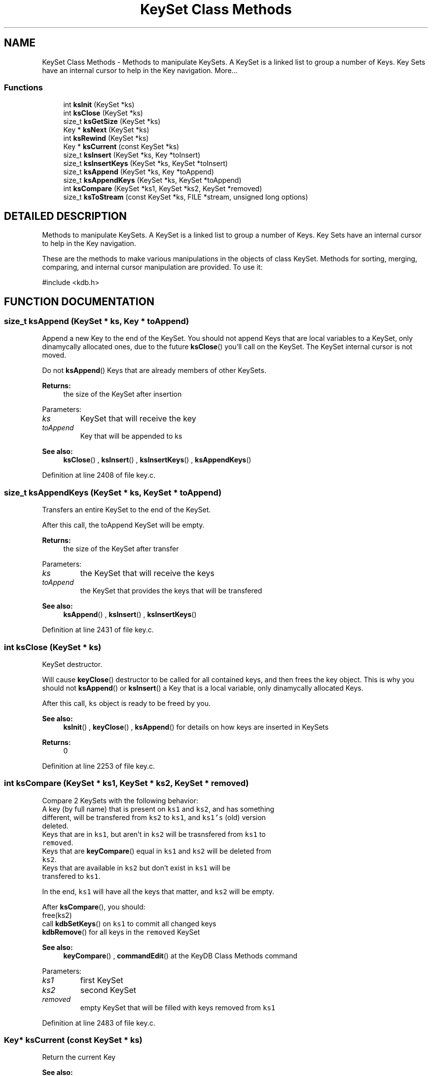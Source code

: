 .TH "KeySet Class Methods" 3 "18 Oct 2004" "Elektra Project" \" -*- nroff -*-
.ad l
.nh
.SH NAME
KeySet Class Methods \- Methods to manipulate KeySets. A KeySet is a linked list to group a number of Keys. Key Sets have an internal cursor to help in the Key navigation. 
More...
.SS "Functions"

.in +1c
.ti -1c
.RI "int \fBksInit\fP (KeySet *ks)"
.br
.ti -1c
.RI "int \fBksClose\fP (KeySet *ks)"
.br
.ti -1c
.RI "size_t \fBksGetSize\fP (KeySet *ks)"
.br
.ti -1c
.RI "Key * \fBksNext\fP (KeySet *ks)"
.br
.ti -1c
.RI "int \fBksRewind\fP (KeySet *ks)"
.br
.ti -1c
.RI "Key * \fBksCurrent\fP (const KeySet *ks)"
.br
.ti -1c
.RI "size_t \fBksInsert\fP (KeySet *ks, Key *toInsert)"
.br
.ti -1c
.RI "size_t \fBksInsertKeys\fP (KeySet *ks, KeySet *toInsert)"
.br
.ti -1c
.RI "size_t \fBksAppend\fP (KeySet *ks, Key *toAppend)"
.br
.ti -1c
.RI "size_t \fBksAppendKeys\fP (KeySet *ks, KeySet *toAppend)"
.br
.ti -1c
.RI "int \fBksCompare\fP (KeySet *ks1, KeySet *ks2, KeySet *removed)"
.br
.ti -1c
.RI "size_t \fBksToStream\fP (const KeySet *ks, FILE *stream, unsigned long options)"
.br
.in -1c
.SH "DETAILED DESCRIPTION"
.PP 
Methods to manipulate KeySets. A KeySet is a linked list to group a number of Keys. Key Sets have an internal cursor to help in the Key navigation.
.PP
.PP
 These are the methods to make various manipulations in the objects of class KeySet. Methods for sorting, merging, comparing, and internal cursor manipulation are provided. To use it: 
.PP
.nf
#include <kdb.h>
.fi
 
.SH "FUNCTION DOCUMENTATION"
.PP 
.SS "size_t ksAppend (KeySet * ks, Key * toAppend)"
.PP
Append a new Key to the end of the KeySet. You should not append Keys that are local variables to a KeySet, only dinamycally allocated ones, due to the future \fBksClose\fP() you'll call on the KeySet. The KeySet internal cursor is not moved.
.PP
Do not \fBksAppend\fP() Keys that are already members of other KeySets.
.PP
\fBReturns: \fP
.in +1c
the size of the KeySet after insertion 
.PP
Parameters: \fP
.in +1c
.TP
\fB\fIks\fP\fP
KeySet that will receive the key 
.TP
\fB\fItoAppend\fP\fP
Key that will be appended to ks 
.PP
\fBSee also: \fP
.in +1c
\fBksClose\fP() , \fBksInsert\fP() , \fBksInsertKeys\fP() , \fBksAppendKeys\fP() 
.PP
Definition at line 2408 of file key.c.
.SS "size_t ksAppendKeys (KeySet * ks, KeySet * toAppend)"
.PP
Transfers an entire KeySet to the end of the KeySet.
.PP
After this call, the toAppend KeySet will be empty.
.PP
\fBReturns: \fP
.in +1c
the size of the KeySet after transfer 
.PP
Parameters: \fP
.in +1c
.TP
\fB\fIks\fP\fP
the KeySet that will receive the keys 
.TP
\fB\fItoAppend\fP\fP
the KeySet that provides the keys that will be transfered 
.PP
\fBSee also: \fP
.in +1c
\fBksAppend\fP() , \fBksInsert\fP() , \fBksInsertKeys\fP() 
.PP
Definition at line 2431 of file key.c.
.SS "int ksClose (KeySet * ks)"
.PP
KeySet destructor.
.PP
Will cause \fBkeyClose\fP() destructor to be called for all contained keys, and then frees the key object. This is why you should not \fBksAppend\fP() or \fBksInsert\fP() a Key that is a local variable, only dinamycally allocated Keys.
.PP
After this call, \fCks\fP object is ready to be freed by you.
.PP
\fBSee also: \fP
.in +1c
\fBksInit\fP() , \fBkeyClose\fP() , \fBksAppend\fP() for details on how keys are inserted in KeySets 
.PP
\fBReturns: \fP
.in +1c
0 
.PP
Definition at line 2253 of file key.c.
.SS "int ksCompare (KeySet * ks1, KeySet * ks2, KeySet * removed)"
.PP
Compare 2 KeySets with the following behavior:
.TP
A key (by full name) that is present on \fCks1\fP and \fCks2\fP, and has something different, will be transfered from \fCks2\fP to \fCks1\fP, and \fCks1's\fP (old) version deleted.
.TP
Keys that are in \fCks1\fP, but aren't in \fCks2\fP will be trasnsfered from \fCks1\fP to \fCremoved\fP.
.TP
Keys that are \fBkeyCompare\fP() equal in \fCks1\fP and \fCks2\fP will be deleted from \fCks2\fP.
.TP
Keys that are available in \fCks2\fP but don't exist in \fCks1\fP will be transfered to \fCks1\fP.
.PP
In the end, \fCks1\fP will have all the keys that matter, and \fCks2\fP will be empty.
.PP
After \fBksCompare\fP(), you should:
.TP
free(ks2)
.TP
call \fBkdbSetKeys\fP() on \fCks1\fP to commit all changed keys
.TP
\fBkdbRemove\fP() for all keys in the \fCremoved\fP KeySet
.PP
\fBSee also: \fP
.in +1c
\fBkeyCompare\fP() , \fBcommandEdit\fP() at the KeyDB Class Methods command 
.PP
Parameters: \fP
.in +1c
.TP
\fB\fIks1\fP\fP
first KeySet 
.TP
\fB\fIks2\fP\fP
second KeySet 
.TP
\fB\fIremoved\fP\fP
empty KeySet that will be filled with keys removed from \fCks1\fP 
.PP
Definition at line 2483 of file key.c.
.SS "Key* ksCurrent (const KeySet * ks)"
.PP
Return the current Key
.PP
\fBSee also: \fP
.in +1c
\fBksNext\fP() , \fBksRewind\fP() , \fBkdbMonitorKeys\fP() for an example 
.PP
\fBReturns: \fP
.in +1c
pointer to the Key pointed by \fCks's\fP cursor 
.PP
Definition at line 2328 of file key.c.
.SS "size_t ksGetSize (KeySet * ks)"
.PP
\fBReturns: \fP
.in +1c
the number of keys in the \fCks\fP. 
.PP
Definition at line 2275 of file key.c.
.SS "int ksInit (KeySet * ks)"
.PP
KeySet object constructor.
.PP
Every KeySet object that will be used must be initialized first, to setup pointers, counters, etc. 
.PP
\fBSee also: \fP
.in +1c
\fBksClose\fP() , \fBkeyInit\fP() 
.PP
Definition at line 2231 of file key.c.
.SS "size_t ksInsert (KeySet * ks, Key * toInsert)"
.PP
Insert a new Key in the begining of the KeySet. A reference to key will be stored, and not a copy of the key. So a future \fBksClose\fP() on \fCks\fP will \fBkeyClose\fP() \fCtoInsert\fP and free() the \fCtoInsert\fP object. The KeySet internal cursor is not moved.
.PP
Do not \fBksInsert\fP() Keys that are already members of other KeySets.
.PP
\fBReturns: \fP
.in +1c
the size of the KeySet after insertion 
.PP
Parameters: \fP
.in +1c
.TP
\fB\fIks\fP\fP
KeySet that will receive the key 
.TP
\fB\fItoInsert\fP\fP
Key that will be inserted into ks 
.PP
\fBSee also: \fP
.in +1c
\fBksAppend\fP() , \fBksInsertKeys\fP() , \fBksAppendKeys\fP() , \fBksClose\fP() 
.PP
Definition at line 2352 of file key.c.
.SS "size_t ksInsertKeys (KeySet * ks, KeySet * toInsert)"
.PP
Transfers an entire KeySet to the begining of the KeySet.
.PP
After this call, the \fCtoInsert\fP KeySet will be empty.
.PP
\fBReturns: \fP
.in +1c
the size of the KeySet after insertion 
.PP
Parameters: \fP
.in +1c
.TP
\fB\fIks\fP\fP
the KeySet that will receive the keys 
.TP
\fB\fItoInsert\fP\fP
the KeySet that provides the keys that will be transfered 
.PP
\fBSee also: \fP
.in +1c
\fBksAppend\fP() , \fBksInsert\fP() , \fBksAppendKeys\fP() 
.PP
Definition at line 2375 of file key.c.
.SS "Key* ksNext (KeySet * ks)"
.PP
Returns the next Key in a KeySet. KeySets have an internal cursor that can be reset with \fBksRewind\fP(). Every time \fBksNext\fP() is called the cursor is incremented and the new current Key is returned. You'll get a NULL pointer if the end of KeySet was reached. After that, if \fBksNext\fP() is called again, it will set the cursor to the begining of the KeySet and the first key is returned.
.PP
\fBSee also: \fP
.in +1c
\fBksRewind\fP() , \fBksCurrent\fP() 
.PP
\fBReturns: \fP
.in +1c
the new current Key 
.PP
Definition at line 2294 of file key.c.
.SS "int ksRewind (KeySet * ks)"
.PP
Resets a KeySet internal cursor. Use it to set the cursor to the begining of the KeySet
.PP
\fBSee also: \fP
.in +1c
\fBksNext\fP() , \fBksCurrent\fP() , \fBkdbMonitorKeys\fP() for an example 
.PP
\fBReturns: \fP
.in +1c
allways 0 
.PP
Definition at line 2313 of file key.c.
.SS "size_t ksToStream (const KeySet * ks, FILE * stream, unsigned long options)"
.PP
Prints an XML version of a KeySet object.
.PP
Accepted options:
.TP
\fCKDB_O_NUMBERS\fP: Do not convert UID and GID into user and group names
.TP
\fCKDB_O_CONDENSED\fP: Less human readable, more condensed output
.TP
\fCKDB_O_XMLHEADERS\fP: Include the correct XML headers in the output. Use it.
.PP
Parameters: \fP
.in +1c
.TP
\fB\fIstream\fP\fP
where to write output: a file or stdout 
.TP
\fB\fIoptions\fP\fP
ORed of \fCKDB_O_*\fP options 
.PP
\fBSee also: \fP
.in +1c
\fBkeyToStream\fP() , \fBKDBOptions\fP 
.PP
\fBReturns: \fP
.in +1c
number of bytes written to output 
.PP
Definition at line 2581 of file key.c.

